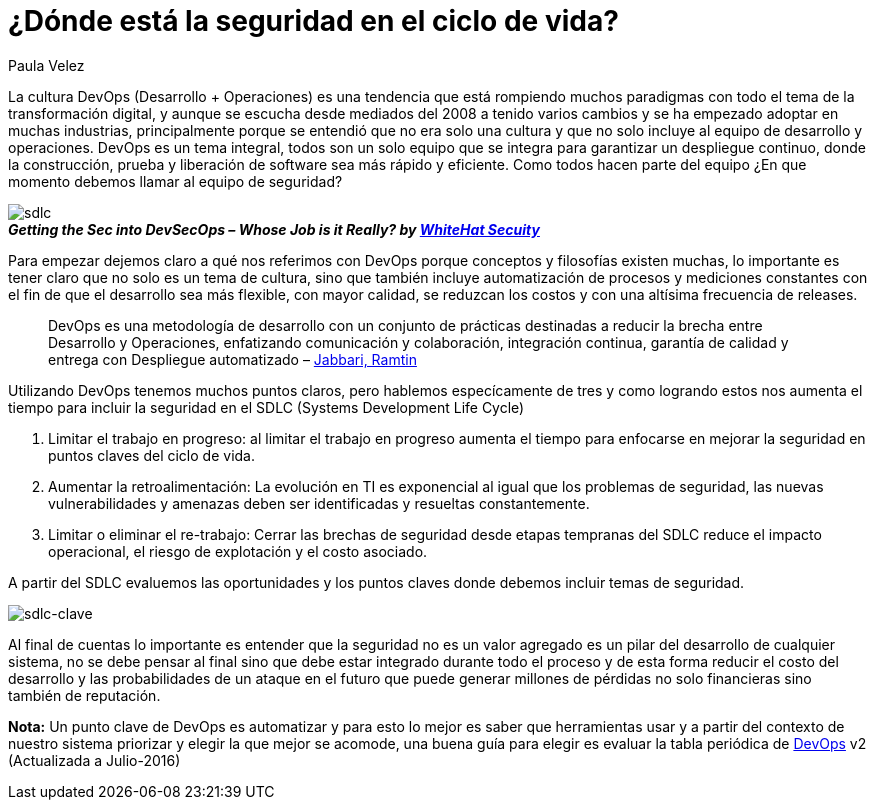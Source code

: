 :slug: seguridad-sdlc/
:date: 2016-12-06
:category: opiniones-de-seguridad
:tags: devops, sdlc, programar
:Image: sdlc.png
:alt: Flechas con las diferentes etapas del SDLC formando un círculo
:description: TODO
:keywords: TODO
:author: Paula Velez
:writer: paulav
:name: Paula Velez
:about1: Ingeniera en informatica
:about2: Viajar para correr es un mundo de posibilidades

=  ¿Dónde está la seguridad en el ciclo de vida?

La cultura DevOps (Desarrollo + Operaciones) es una tendencia que está 
rompiendo muchos paradigmas con todo el tema de la transformación digital, y 
aunque se escucha desde mediados del 2008 a tenido varios cambios y se ha 
empezado adoptar en muchas industrias, principalmente porque se entendió que no 
era solo una cultura y que no solo incluye al equipo de desarrollo y 
operaciones. DevOps es un tema integral, todos son un solo equipo que se 
integra para garantizar un despliegue continuo, donde la construcción, prueba y 
liberación de software sea más rápido y eficiente. Como todos hacen parte del 
equipo ¿En que momento debemos llamar al equipo de seguridad?

image::sdlc1.png[sdlc]
.*_Getting the Sec into DevSecOps – Whose Job is it Really? by https://info.whitehatsec.com/1116-Webinar-451SecuringDevOps-LP.html[WhiteHat Secuity]_*

Para empezar dejemos claro a qué nos referimos con DevOps porque conceptos y 
filosofías existen muchas, lo importante es tener claro que no solo es un tema 
de cultura, sino que también incluye automatización de procesos y mediciones 
constantes con el fin de que el desarrollo sea más flexible, con mayor calidad, 
se reduzcan los costos y con una altísima frecuencia de releases.

[quote]
DevOps es una metodología de desarrollo con un conjunto de prácticas destinadas 
a reducir la brecha entre Desarrollo y Operaciones, enfatizando comunicación y 
colaboración, integración continua, garantía de calidad y entrega con 
Despliegue automatizado – https://dl.acm.org/citation.cfm?id=2962707[Jabbari, Ramtin]

Utilizando DevOps tenemos muchos puntos claros, pero hablemos especícamente de 
tres y como logrando estos nos aumenta el tiempo para incluir la seguridad en 
el SDLC (Systems Development Life Cycle)

. Limitar el trabajo en progreso: al limitar el trabajo en progreso aumenta el 
tiempo para enfocarse en mejorar la seguridad en puntos claves del ciclo de 
vida.
. Aumentar la retroalimentación: La evolución en TI es exponencial al igual que 
los problemas de seguridad, las nuevas vulnerabilidades y amenazas deben ser 
identificadas y resueltas constantemente.
. Limitar o eliminar el re-trabajo: Cerrar las brechas de seguridad desde 
etapas tempranas del SDLC reduce el impacto operacional, el riesgo de 
explotación y el costo asociado.

A partir del SDLC evaluemos las oportunidades y los puntos claves donde debemos 
incluir temas de seguridad.

image::sdlc2.png[sdlc-clave]

Al final de cuentas lo importante es entender que la seguridad no es un valor 
agregado es un pilar del desarrollo de cualquier sistema, no se debe pensar al 
final sino que debe estar integrado durante todo el proceso y de esta forma 
reducir el costo del desarrollo y las probabilidades de un ataque en el futuro 
que puede generar millones de pérdidas no solo financieras sino también de 
reputación.

*Nota:* Un punto clave de DevOps es automatizar y para esto lo mejor es saber 
que herramientas usar y a partir del contexto de nuestro sistema priorizar y 
elegir la que mejor se acomode, una buena guía para elegir es evaluar la tabla 
periódica de https://xebialabs.com/periodic-table-of-devops-tools/[DevOps] v2 
(Actualizada a Julio-2016)
